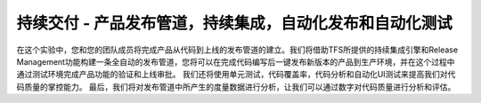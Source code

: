 持续交付 - 产品发布管道，持续集成，自动化发布和自动化测试
------------------------------------------------------------------------

在这个实验中，您和您的团队成员将完成产品从代码到上线的发布管道的建立。我们将借助TFS所提供的持续集成引擎和Release Management功能构建一条全自动的发布管道，您将可以在完成代码编写后一键发布新版本的产品到生产环境，并在这个过程中通过测试环境完成产品功能的验证和上线审批。
我们还将使用单元测试，代码覆盖率，代码分析和自动化UI测试来提高我们对代码质量的掌控能力。
最后，我们将对发布管道中所产生的度量数据进行分析，让我们可以通过数字对代码质量进行分析和评估。

